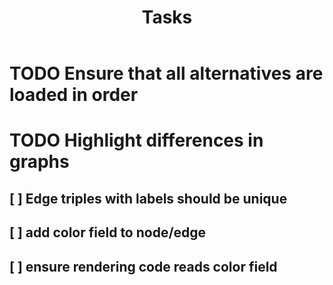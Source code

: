 #+TITLE: Tasks

* TODO Ensure that all alternatives are loaded in order
* TODO Highlight differences in graphs
** [ ] Edge triples with labels should be unique
** [ ] add color field to node/edge
** [ ] ensure rendering code reads color field
